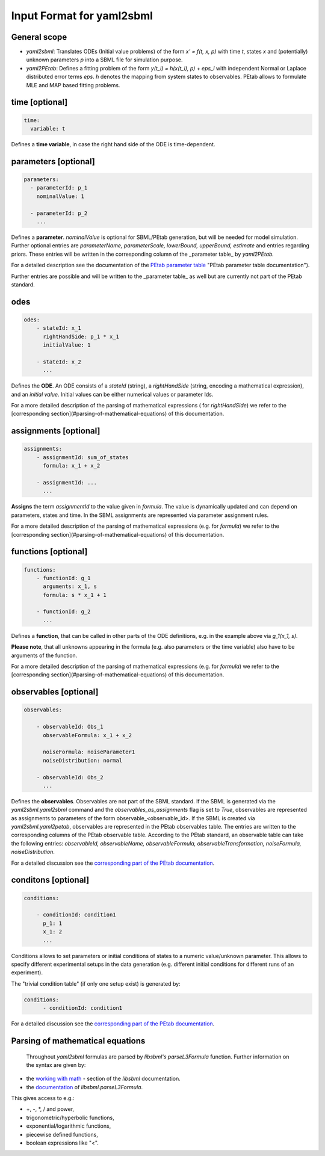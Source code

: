 Input Format for yaml2sbml
==========================


General scope
-------------

*  `yaml2sbml`: Translates ODEs (Initial value problems) of the form `x' = f(t, x, p)` with time `t`, states `x` and (potentially) unknown parameters `p` into a SBML file for simulation purpose.

*  `yaml2PEtab`: Defines a fitting problem of the form `y(t_i) = h(x(t_i), p) + eps_i` with independent Normal or Laplace distributed error terms `eps`. `h` denotes the mapping from system states to observables. PEtab allows to formulate MLE and MAP based fitting problems.


time \[optional\]
-----------------


.. code-block:: yaml

  time:
    variable: t


Defines a **time variable**, in case the right hand side of the ODE is time-dependent.
  

  
parameters \[optional\]
-----------------------

.. code-block:: yaml

  parameters: 
    - parameterId: p_1
      nominalValue: 1
    
    - parameterId: p_2
      ...     


Defines a **parameter**. `nominalValue` is optional for SBML/PEtab generation, but will be needed for model simulation. Further optional entries are `parameterName, parameterScale, lowerBound, upperBound, estimate` and entries regarding priors. These entries will be written in the corresponding column of the _parameter table_ by `yaml2PEtab.`

For a detailed description see the documentation of the `PEtab parameter table <https://github.com/PEtab-dev/PEtab/blob/master/doc/documentation_data_format.rst#parameter-table>`_ "PEtab parameter table documentation"). 

Further entries are possible and will be written to the _parameter table_ as well but are currently not part of the PEtab standard. 



odes
----

.. code-block:: yaml

  odes:
      - stateId: x_1
        rightHandSide: p_1 * x_1
        initialValue: 1

      - stateId: x_2
        ...      


Defines the **ODE**. An ODE consists of a `stateId` (string), a `rightHandSide` (string, encoding a mathematical expression), and an `initial value`. Initial values can be either numerical values or parameter Ids. 

For a more detailed description of the parsing of mathematical expressions ( for  `rightHandSide`) we refer to the [corresponding section](#parsing-of-mathematical-equations) of this documentation.



assignments \[optional\]
------------------------

.. code-block:: yaml

  assignments:
      - assignmentId: sum_of_states
        formula: x_1 + x_2

      - assignmentId: ...
        ...


**Assigns** the term `assignmentId` to the value given in `formula`. The value is dynamically updated and can depend on parameters, states and time. In the SBML assignments are represented via parameter assignment rules.

For a more detailed description of the parsing of mathematical expressions (e.g. for `formula`) we refer to the [corresponding section](#parsing-of-mathematical-equations) of this documentation.



functions \[optional\]
----------------------

.. code-block:: yaml

  functions:
      - functionId: g_1
        arguments: x_1, s
        formula: s * x_1 + 1

      - functionId: g_2
        ...

Defines a **function**, that can be called in other parts of the ODE definitions, e.g. in the example above via  `g_1(x_1, s)`. 

**Please note**, that all unknowns appearing in the formula (e.g. also parameters or the time variable) also have to be arguments of the function.  

For a more detailed description of the parsing of mathematical expressions (e.g. for  `formula`) we refer to the [corresponding section](#parsing-of-mathematical-equations) of this documentation.



observables \[optional\]
------------------------

.. code-block:: yaml

  observables:

      - observableId: Obs_1
        observableFormula: x_1 + x_2

        noiseFormula: noiseParameter1
        noiseDistribution: normal

      - observableId: Obs_2
        ...

Defines the **observables**. Observables are not part of the SBML standard. If the SBML is generated via the `yaml2sbml.yaml2sbml` command and the `observables_as_assignments` flag is set to `True`, observables are represented as assignments to parameters of the form observable_<observable_id>.
If the SBML is created via `yaml2sbml.yaml2petab`, observables are represented in the PEtab observables table. The entries are written to the corresponding columns of the PEtab observable table. According to the PEtab standard, an observable table can take the following entries:  `observableId, observableName, observableFormula, observableTransformation, noiseFormula, noiseDistribution`.

For a detailed discussion see the `corresponding part of the PEtab documentation <https://github.com/PEtab-dev/PEtab/blob/master/doc/documentation_data_format.rst#observables-table>`_.



conditons \[optional\]
----------------------

.. code-block:: yaml

  conditions:

      - conditionId: condition1
        p_1: 1
        x_1: 2
        ...


Conditions allows to set parameters or initial conditions of states to a numeric value/unknown parameter. This allows to specify different experimental setups in the data generation (e.g. different initial conditions for different runs of an experiment). 

The "trivial condition table" (if only one setup exist) is generated by:

.. code-block:: yaml

  conditions:
        - conditionId: condition1


For a detailed discussion see the `corresponding part of the PEtab documentation <https://github.com/PEtab-dev/PEtab/blob/master/doc/documentation_data_format.rst#condition-table>`_.



Parsing of mathematical equations
---------------------------------

 Throughout `yaml2sbml` formulas are parsed by `libsbml's` `parseL3Formula` function. Further information on the syntax are given by:

*  the `working with math <http://sbml.org/Special/Software/libSBML/docs/formatted/python-api/libsbml-math.html>`_ - section of the `libsbml` documentation.
*  the `documentation <http://sbml.org/Special/Software/libSBML/docs/formatted/python-api/namespacelibsbml.html#ae79acc3be958963c55f1d03944add36b>`_ of `libsbml.parseL3Formula`.


This gives access to e.g.:

*  +, -, *, / and power,
*  trigonometric/hyperbolic functions, 
*  exponential/logarithmic functions,
*  piecewise defined functions,
*  boolean expressions like "<".
